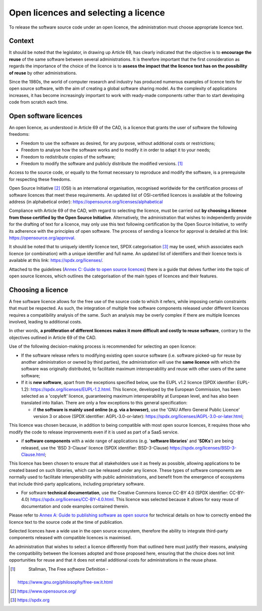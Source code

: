 Open licences and selecting a licence
---------------------------------------

To release the software source code under an open licence, the
administration must choose appropriate licence text.

Context
~~~~~~~~~~~~~~~~~~~~
It should be noted that the legislator, in drawing up Article 69, has
clearly indicated that the objective is to **encourage the reuse** of
the same software between several administrations. It is therefore
important that the first consideration as regards the importance of the
choice of the licence is to **assess the impact that the licence text
has on the possibility of reuse** by other administrations.

Since the 1980s, the world of computer research and industry has
produced numerous examples of licence texts for open source software,
with the aim of creating a global software sharing model. As the
complexity of applications increases, it has become increasingly
important to work with ready-made components rather than to start
developing code from scratch each time.

Open software licences
~~~~~~~~~~~~~~~~~~~~

An open licence, as understood in Article 69 of the CAD, is a licence
that grants the user of software the following freedoms:

-  Freedom to use the software as desired, for any purpose, without
   additional costs or restrictions;

-  Freedom to analyse how the software works and to modify it in order
   to adapt it to your needs;

-  Freedom to redistribute copies of the software;

-  Freedom to modify the software and publicly distribute the modified
   versions. [1]_

Access to the source code, or equally to the format necessary to
reproduce and modify the software, is a prerequisite for respecting
these freedoms.

Open Source Initiative [2]_ (OSI) is an international organisation,
recognised worldwide for the certification process of software licences
that meet these requirements. An updated list of OSI-certified licences
is available at the following address (in alphabetical order):
https://opensource.org/licenses/alphabetical

Compliance with Article 69 of the CAD, with regard to selecting the
licence, must be carried out **by choosing a licence from those
certified by the Open Source Initiative**. Alternatively, the
administration that wishes to independently provide for the drafting of
text for a licence, may only use this text following certification by
the Open Source Initiative, to verify its adherence with the principles
of open software. The process of sending a licence for approval is
detailed at this link: https://opensource.org/approval.

It should be noted that to uniquely identify licence text, SPDX
categorisation [3]_ may be used, which associates each licence (or
combination) with a unique identifier and full name. An updated list of
identifiers and their licence texts is available at this link:
https://spdx.org/licenses/.

Attached to the guidelines (`Annex C: Guide to open source
licences <#_bookmark83>`__) there is a guide that delves further into
the topic of open source licences, which outlines the categorisation of
the main types of licences and their features.

Choosing a licence
~~~~~~~~~~~~~~~~~~~~

A free software licence allows for the free use of the source code to
which it refers, while imposing certain constraints that must be
respected. As such, the integration of multiple free software components
released under different licences requires a compatibility analysis of
the same. Such an analysis may be overly complex if there are multiple
licences involved, leading to additional costs.

In other words, **a proliferation of different licences makes it more
difficult and costly to reuse software**, contrary to the objectives
outlined in Article 69 of the CAD.

Use of the following decision-making process is recommended for
selecting an open licence:

-  If the software release refers to modifying existing open source
   software (i.e. software picked-up for reuse by another administration
   or owned by third parties), the administration will use the **same
   licence** with which the software was originally distributed, to
   facilitate maximum interoperability and reuse with other users of the
   same software;

-  If it is **new software**, apart from the exceptions specified below,
   use the EUPL v1.2 licence (SPDX identifier: EUPL-1.2):
   https://spdx.org/licenses/EUPL-1.2.html. This licence, developed by
   the European Commission, has been selected as a 'copyleft' licence,
   guaranteeing maximum interoperability at European level, and has also
   been translated into Italian. There are only a few exceptions to this
   general specification:

   -  if **the software is mainly used online (e.g. via a browser)**,
      use the 'GNU Affero General Public Licence' version 3 or above
      (SPDX identifier: AGPL-3.0-or-later):
      https://spdx.org/licenses/AGPL-3.0-or-later.html;

This licence was chosen because, in addition to being compatible with
most open source licences, it requires those who modify the code to
release improvements even if it is used as part of a SaaS service.

-  if **software components** with a wide range of applications (e.g.
   '**software libraries**' and '**SDKs**') are being released, use the
   'BSD 3-Clause' licence (SPDX identifier: BSD-3-Clause)
   https://spdx.org/licenses/BSD-3-Clause.html;

This licence has been chosen to ensure that all stakeholders use it as
freely as possible, allowing applications to be created based on such
libraries, which can be released under any licence. These types of
software components are normally used to facilitate interoperability
with public administrations, and benefit from the emergence of
ecosystems that include third-party applications, including proprietary
software.

-  For software **technical documentation**, use the Creative Commons
   licence CC-BY 4.0 (SPDX identifier: CC-BY-4.0)
   https://spdx.org/licenses/CC-BY-4.0.html. This licence was selected
   because it allows for easy reuse of documentation and code examples
   contained therein.

Please refer to `Annex A: Guide to publishing software as open
source <#_bookmark65>`__ for technical details on how to correctly embed
the licence text to the source code at the time of publication.

Selected licences have a wide use in the open source ecosystem,
therefore the ability to integrate third-party components released with
compatible licences is maximised.

An administration that wishes to select a licence differently from that
outlined here must justify their reasons, analysing the compatibility
between the licenses adopted and those proposed here, ensuring that the
choice does not limit opportunities for reuse and that it does not
entail additional costs for administrations in the reuse phase.

.. [1]
    Stallman, The Free *software* Definition -
   https://www.gnu.org/philosophy/free-sw.it.html

.. [2]
    https://www.opensource.org/
    
.. [3]
    `https://spdx.org <https://spdx.org/>`__
